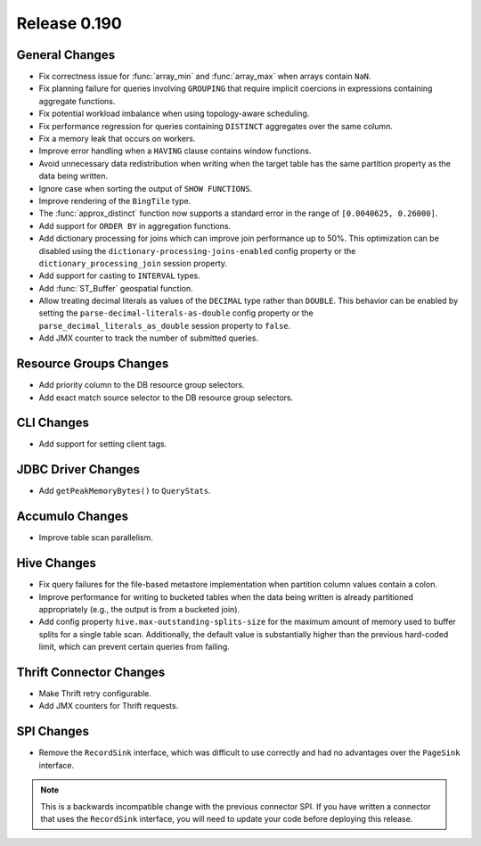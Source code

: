 =============
Release 0.190
=============

General Changes
---------------

* Fix correctness issue for :func:`array_min` and :func:`array_max` when arrays contain ``NaN``.
* Fix planning failure for queries involving ``GROUPING`` that require implicit coercions
  in expressions containing aggregate functions.
* Fix potential workload imbalance when using topology-aware scheduling.
* Fix performance regression for queries containing ``DISTINCT`` aggregates over the same column.
* Fix a memory leak that occurs on workers.
* Improve error handling when a ``HAVING`` clause contains window functions.
* Avoid unnecessary data redistribution when writing when the target table has
  the same partition property as the data being written.
* Ignore case when sorting the output of ``SHOW FUNCTIONS``.
* Improve rendering of the ``BingTile`` type.
* The :func:`approx_distinct` function now supports a standard error
  in the range of ``[0.0040625, 0.26000]``.
* Add support for ``ORDER BY`` in aggregation functions.
* Add dictionary processing for joins which can improve join performance up to 50%.
  This optimization can be disabled using the ``dictionary-processing-joins-enabled``
  config property or the ``dictionary_processing_join`` session property.
* Add support for casting to ``INTERVAL`` types.
* Add :func:`ST_Buffer` geospatial function.
* Allow treating decimal literals as values of the ``DECIMAL`` type rather than ``DOUBLE``.
  This behavior can be enabled by setting the ``parse-decimal-literals-as-double``
  config property or the ``parse_decimal_literals_as_double`` session property to ``false``.
* Add JMX counter to track the number of submitted queries.

Resource Groups Changes
-----------------------

* Add priority column to the DB resource group selectors.
* Add exact match source selector to the DB resource group selectors.

CLI Changes
-----------

* Add support for setting client tags.

JDBC Driver Changes
-------------------

* Add ``getPeakMemoryBytes()`` to ``QueryStats``.

Accumulo Changes
----------------

* Improve table scan parallelism.

Hive Changes
------------

* Fix query failures for the file-based metastore implementation when partition
  column values contain a colon.
* Improve performance for writing to bucketed tables when the data being written
  is already partitioned appropriately (e.g., the output is from a bucketed join).
* Add config property ``hive.max-outstanding-splits-size`` for the maximum
  amount of memory used to buffer splits for a single table scan. Additionally,
  the default value is substantially higher than the previous hard-coded limit,
  which can prevent certain queries from failing.

Thrift Connector Changes
------------------------

* Make Thrift retry configurable.
* Add JMX counters for Thrift requests.

SPI Changes
-----------

* Remove the ``RecordSink`` interface, which was difficult to use
  correctly and had no advantages over the ``PageSink`` interface.

.. note::

    This is a backwards incompatible change with the previous connector SPI.
    If you have written a connector that uses the ``RecordSink`` interface,
    you will need to update your code before deploying this release.
